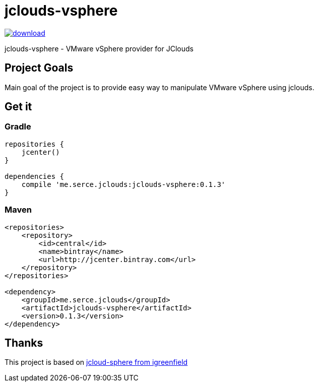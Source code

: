 = jclouds-vsphere

image::https://api.bintray.com/packages/serce/maven/jclouds-vsphere/images/download.svg[link="https://bintray.com/serce/maven/jclouds-vsphere/_latestVersion"]
jclouds-vsphere - VMware vSphere provider for JClouds

== Project Goals

Main goal of the project is to provide easy way to manipulate VMware vSphere using jclouds.

== Get it
=== Gradle

[source,gradle]
----
repositories {
    jcenter()
}

dependencies {
    compile 'me.serce.jclouds:jclouds-vsphere:0.1.3'
}
----

=== Maven
[source,xml]
----
<repositories>
    <repository>
        <id>central</id>
        <name>bintray</name>
        <url>http://jcenter.bintray.com</url>
    </repository>
</repositories>

<dependency>
    <groupId>me.serce.jclouds</groupId>
    <artifactId>jclouds-vsphere</artifactId>
    <version>0.1.3</version>
</dependency>
----

== Thanks

This project is based on link:https://github.com/igreenfield/jcloud-vsphere[jcloud-sphere from igreenfield]







